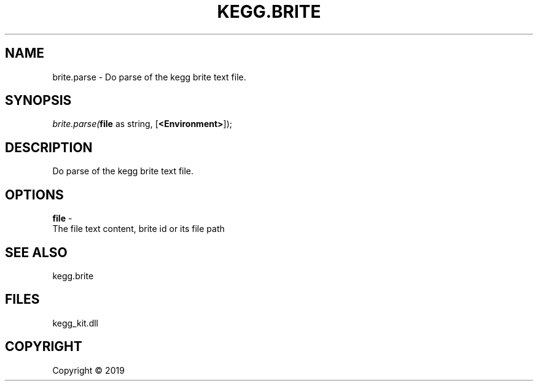 .\" man page create by R# package system.
.TH KEGG.BRITE 0 2000-01-01 "brite.parse" "brite.parse"
.SH NAME
brite.parse \- Do parse of the kegg brite text file.
.SH SYNOPSIS
\fIbrite.parse(\fBfile\fR as string, 
[\fB<Environment>\fR]);\fR
.SH DESCRIPTION
.PP
Do parse of the kegg brite text file.
.PP
.SH OPTIONS
.PP
\fBfile\fB \fR\- 
 The file text content, brite id or its file path

.PP
.SH SEE ALSO
kegg.brite
.SH FILES
.PP
kegg_kit.dll
.PP
.SH COPYRIGHT
Copyright ©  2019
